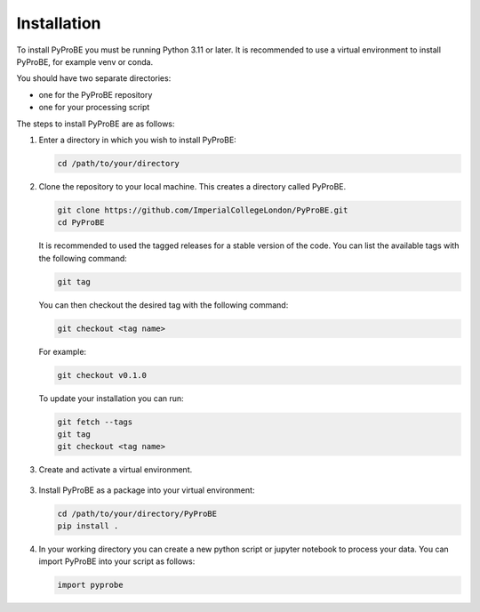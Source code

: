 Installation
============

To install PyProBE you must be running Python 3.11 or later. It is recommended to use a 
virtual environment to install PyProBE, for example venv or conda.

You should have two separate directories: 

* one for the PyProBE repository 
* one for your processing script

The steps to install PyProBE are as follows:

1. Enter a directory in which you wish to install PyProBE:
   
   .. code-block:: bash

      cd /path/to/your/directory

2. Clone the repository to your local machine. This creates a directory called PyProBE.

   .. code-block:: bash

      git clone https://github.com/ImperialCollegeLondon/PyProBE.git
      cd PyProBE

   It is recommended to used the tagged releases for a stable version of the code. 
   You can list the available tags with the following command:

   .. code-block:: bash

      git tag

   You can then checkout the desired tag with the following command:
   
   .. code-block:: bash

      git checkout <tag name>

   For example:

   .. code-block:: bash

      git checkout v0.1.0


   To update your installation you can run:
   
   .. code-block:: bash

      git fetch --tags
      git tag
      git checkout <tag name>

3. Create and activate a virtual environment.
  
  .. tabs::
      .. tab:: venv

         In your working directory:

         .. code-block:: bash

            python -m venv venv
            source .venv/bin/activate

      .. tab:: conda
            
         In any directory:

         .. code-block:: bash

            conda create -n pyprobe python=3.12
            conda activate pyprobe

3. Install PyProBE as a package into your virtual environment:
   
   .. code-block:: bash

      cd /path/to/your/directory/PyProBE
      pip install .

4. In your working directory you can create a new python script or jupyter notebook to 
   process your data. You can import PyProBE into your script as follows:

   .. code-block:: python

      import pyprobe

.. footbibliography::